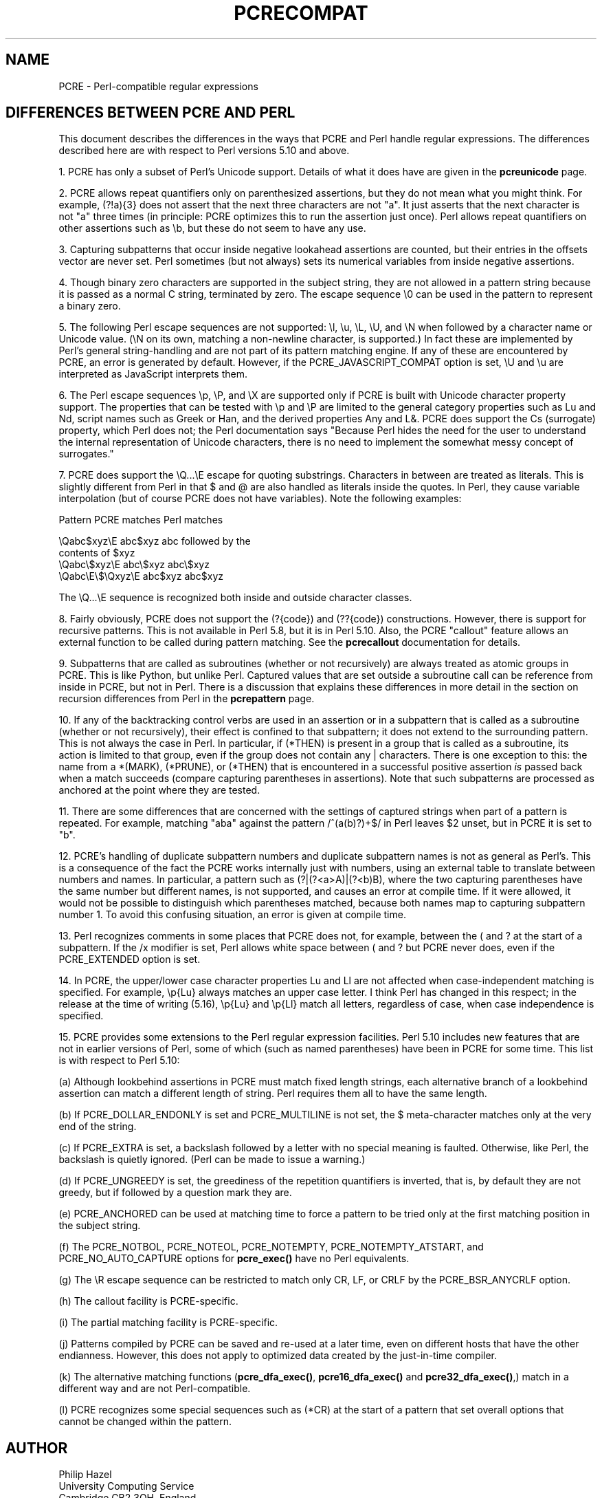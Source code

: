 .TH PCRECOMPAT 3 "17 March 2013" "PCRE 8.33"
.SH NAME
PCRE - Perl-compatible regular expressions
.SH "DIFFERENCES BETWEEN PCRE AND PERL"
.rs
.sp
This document describes the differences in the ways that PCRE and Perl handle
regular expressions. The differences described here are with respect to Perl
versions 5.10 and above.
.P
1. PCRE has only a subset of Perl's Unicode support. Details of what it does
have are given in the
.\" HREF
\fBpcreunicode\fP
.\"
page.
.P
2. PCRE allows repeat quantifiers only on parenthesized assertions, but they do
not mean what you might think. For example, (?!a){3} does not assert that the
next three characters are not "a". It just asserts that the next character is
not "a" three times (in principle: PCRE optimizes this to run the assertion
just once). Perl allows repeat quantifiers on other assertions such as \eb, but
these do not seem to have any use.
.P
3. Capturing subpatterns that occur inside negative lookahead assertions are
counted, but their entries in the offsets vector are never set. Perl sometimes
(but not always) sets its numerical variables from inside negative assertions.
.P
4. Though binary zero characters are supported in the subject string, they are
not allowed in a pattern string because it is passed as a normal C string,
terminated by zero. The escape sequence \e0 can be used in the pattern to
represent a binary zero.
.P
5. The following Perl escape sequences are not supported: \el, \eu, \eL,
\eU, and \eN when followed by a character name or Unicode value. (\eN on its
own, matching a non-newline character, is supported.) In fact these are
implemented by Perl's general string-handling and are not part of its pattern
matching engine. If any of these are encountered by PCRE, an error is
generated by default. However, if the PCRE_JAVASCRIPT_COMPAT option is set,
\eU and \eu are interpreted as JavaScript interprets them.
.P
6. The Perl escape sequences \ep, \eP, and \eX are supported only if PCRE is
built with Unicode character property support. The properties that can be
tested with \ep and \eP are limited to the general category properties such as
Lu and Nd, script names such as Greek or Han, and the derived properties Any
and L&. PCRE does support the Cs (surrogate) property, which Perl does not; the
Perl documentation says "Because Perl hides the need for the user to understand
the internal representation of Unicode characters, there is no need to
implement the somewhat messy concept of surrogates."
.P
7. PCRE does support the \eQ...\eE escape for quoting substrings. Characters in
between are treated as literals. This is slightly different from Perl in that $
and @ are also handled as literals inside the quotes. In Perl, they cause
variable interpolation (but of course PCRE does not have variables). Note the
following examples:
.sp
    Pattern            PCRE matches      Perl matches
.sp
.\" JOIN
    \eQabc$xyz\eE        abc$xyz           abc followed by the
                                           contents of $xyz
    \eQabc\e$xyz\eE       abc\e$xyz          abc\e$xyz
    \eQabc\eE\e$\eQxyz\eE   abc$xyz           abc$xyz
.sp
The \eQ...\eE sequence is recognized both inside and outside character classes.
.P
8. Fairly obviously, PCRE does not support the (?{code}) and (??{code})
constructions. However, there is support for recursive patterns. This is not
available in Perl 5.8, but it is in Perl 5.10. Also, the PCRE "callout"
feature allows an external function to be called during pattern matching. See
the
.\" HREF
\fBpcrecallout\fP
.\"
documentation for details.
.P
9. Subpatterns that are called as subroutines (whether or not recursively) are
always treated as atomic groups in PCRE. This is like Python, but unlike Perl.
Captured values that are set outside a subroutine call can be reference from
inside in PCRE, but not in Perl. There is a discussion that explains these
differences in more detail in the
.\" HTML <a href="pcrepattern.html#recursiondifference">
.\" </a>
section on recursion differences from Perl
.\"
in the
.\" HREF
\fBpcrepattern\fP
.\"
page.
.P
10. If any of the backtracking control verbs are used in an assertion or in a
subpattern that is called as a subroutine (whether or not recursively), their
effect is confined to that subpattern; it does not extend to the surrounding
pattern. This is not always the case in Perl. In particular, if (*THEN) is
present in a group that is called as a subroutine, its action is limited to
that group, even if the group does not contain any | characters. There is one
exception to this: the name from a *(MARK), (*PRUNE), or (*THEN) that is
encountered in a successful positive assertion \fIis\fP passed back when a
match succeeds (compare capturing parentheses in assertions). Note that such
subpatterns are processed as anchored at the point where they are tested.
.P
11. There are some differences that are concerned with the settings of captured
strings when part of a pattern is repeated. For example, matching "aba" against
the pattern /^(a(b)?)+$/ in Perl leaves $2 unset, but in PCRE it is set to "b".
.P
12. PCRE's handling of duplicate subpattern numbers and duplicate subpattern
names is not as general as Perl's. This is a consequence of the fact the PCRE
works internally just with numbers, using an external table to translate
between numbers and names. In particular, a pattern such as (?|(?<a>A)|(?<b)B),
where the two capturing parentheses have the same number but different names,
is not supported, and causes an error at compile time. If it were allowed, it
would not be possible to distinguish which parentheses matched, because both
names map to capturing subpattern number 1. To avoid this confusing situation,
an error is given at compile time.
.P
13. Perl recognizes comments in some places that PCRE does not, for example,
between the ( and ? at the start of a subpattern. If the /x modifier is set,
Perl allows white space between ( and ? but PCRE never does, even if the
PCRE_EXTENDED option is set.
.P
14. In PCRE, the upper/lower case character properties Lu and Ll are not 
affected when case-independent matching is specified. For example, \ep{Lu}
always matches an upper case letter. I think Perl has changed in this respect;
in the release at the time of writing (5.16), \ep{Lu} and \ep{Ll} match all
letters, regardless of case, when case independence is specified.
.P
15. PCRE provides some extensions to the Perl regular expression facilities.
Perl 5.10 includes new features that are not in earlier versions of Perl, some
of which (such as named parentheses) have been in PCRE for some time. This list
is with respect to Perl 5.10:
.sp
(a) Although lookbehind assertions in PCRE must match fixed length strings,
each alternative branch of a lookbehind assertion can match a different length
of string. Perl requires them all to have the same length.
.sp
(b) If PCRE_DOLLAR_ENDONLY is set and PCRE_MULTILINE is not set, the $
meta-character matches only at the very end of the string.
.sp
(c) If PCRE_EXTRA is set, a backslash followed by a letter with no special
meaning is faulted. Otherwise, like Perl, the backslash is quietly ignored.
(Perl can be made to issue a warning.)
.sp
(d) If PCRE_UNGREEDY is set, the greediness of the repetition quantifiers is
inverted, that is, by default they are not greedy, but if followed by a
question mark they are.
.sp
(e) PCRE_ANCHORED can be used at matching time to force a pattern to be tried
only at the first matching position in the subject string.
.sp
(f) The PCRE_NOTBOL, PCRE_NOTEOL, PCRE_NOTEMPTY, PCRE_NOTEMPTY_ATSTART, and
PCRE_NO_AUTO_CAPTURE options for \fBpcre_exec()\fP have no Perl equivalents.
.sp
(g) The \eR escape sequence can be restricted to match only CR, LF, or CRLF
by the PCRE_BSR_ANYCRLF option.
.sp
(h) The callout facility is PCRE-specific.
.sp
(i) The partial matching facility is PCRE-specific.
.sp
(j) Patterns compiled by PCRE can be saved and re-used at a later time, even on
different hosts that have the other endianness. However, this does not apply to
optimized data created by the just-in-time compiler.
.sp
(k) The alternative matching functions (\fBpcre_dfa_exec()\fP,
\fBpcre16_dfa_exec()\fP and \fBpcre32_dfa_exec()\fP,) match in a different way
and are not Perl-compatible.
.sp
(l) PCRE recognizes some special sequences such as (*CR) at the start of
a pattern that set overall options that cannot be changed within the pattern.
.
.
.SH AUTHOR
.rs
.sp
.nf
Philip Hazel
University Computing Service
Cambridge CB2 3QH, England.
.fi
.
.
.SH REVISION
.rs
.sp
.nf
Last updated: 17 March 2013
Copyright (c) 1997-2013 University of Cambridge.
.fi
